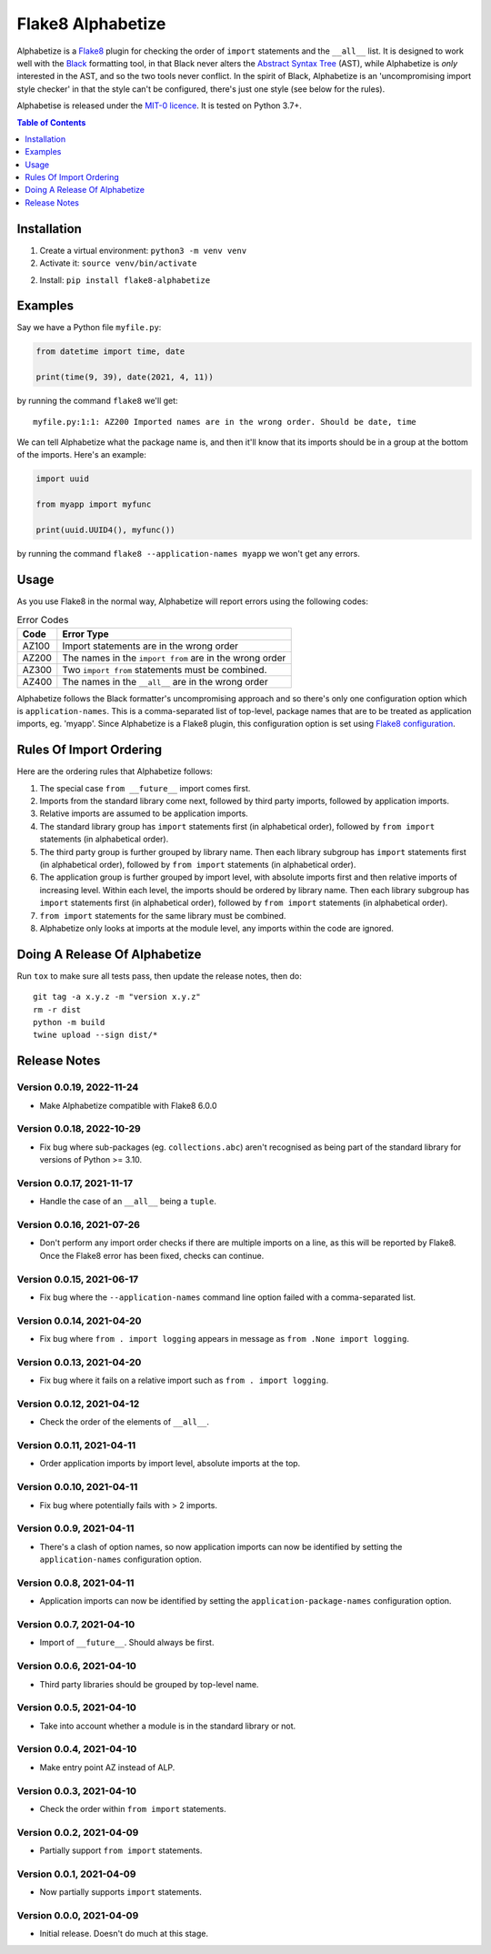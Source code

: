 ==================
Flake8 Alphabetize
==================

Alphabetize is a `Flake8 <https://flake8.pycqa.org/en/latest/>`_ plugin for checking the
order of ``import`` statements and the ``__all__`` list. It is designed to work well
with the `Black <https://black.readthedocs.io/en/stable/index.html>`_ formatting tool,
in that Black never alters the
`Abstract Syntax Tree <https://en.wikipedia.org/wiki/Abstract_syntax_tree>`_ (AST),
while Alphabetize is *only* interested in the AST, and so the two tools never conflict.
In the spirit of Black, Alphabetize is an 'uncompromising import style checker' in that
the style can't be configured, there's just one style (see below for the rules).

Alphabetise is released under the `MIT-0 licence
<https://choosealicense.com/licenses/mit-0/>`_. It is tested on Python 3.7+.

.. image:: https://github.com/tlocke/flake8-alphabetize/actions/workflows/test.yaml/badge.svg
   :alt: Build Status

.. contents:: Table of Contents
   :depth: 1
   :local:


Installation
------------

1. Create a virtual environment: ``python3 -m venv venv``

#. Activate it: ``source venv/bin/activate``

2. Install: ``pip install flake8-alphabetize``


Examples
--------

Say we have a Python file ``myfile.py``:

.. code:: python

   from datetime import time, date

   print(time(9, 39), date(2021, 4, 11))


by running the command ``flake8`` we'll get::

   myfile.py:1:1: AZ200 Imported names are in the wrong order. Should be date, time

We can tell Alphabetize what the package name is, and then it'll know that its imports
should be in a group at the bottom of the imports. Here's an example:

.. code:: python

   import uuid

   from myapp import myfunc

   print(uuid.UUID4(), myfunc())


by running the command ``flake8 --application-names myapp`` we won't get any errors.


Usage
-----

As you use Flake8 in the normal way, Alphabetize will report errors using the following
codes:

.. table:: Error Codes

   +-------+----------------------------------------------------------------+
   | Code  | Error Type                                                     |
   +=======+================================================================+
   | AZ100 | Import statements are in the wrong order                       |
   +-------+----------------------------------------------------------------+
   | AZ200 | The names in the ``import from`` are in the wrong order        |
   +-------+----------------------------------------------------------------+
   | AZ300 | Two ``import from`` statements must be combined.               |
   +-------+----------------------------------------------------------------+
   | AZ400 | The names in the ``__all__`` are in the wrong order            |
   +-------+----------------------------------------------------------------+

Alphabetize follows the Black formatter's uncompromising approach and so there's only
one configuration option which is ``application-names``. This is a comma-separated list
of top-level, package names that are to be treated as application imports, eg. 'myapp'.
Since Alphabetize is a Flake8 plugin, this configuration option is set using
`Flake8 configuration <https://flake8.pycqa.org/en/latest/user/configuration.html>`_.


Rules Of Import Ordering
------------------------

Here are the ordering rules that Alphabetize follows:

1. The special case ``from __future__`` import comes first.

#. Imports from the standard library come next, followed by third party imports,
   followed by application imports.

#. Relative imports are assumed to be application imports.

#. The standard library group has ``import`` statements first (in alphabetical order),
   followed by ``from import`` statements (in alphabetical order).

#. The third party group is further grouped by library name. Then each library subgroup
   has ``import`` statements first (in alphabetical order), followed by ``from import``
   statements (in alphabetical order).

#. The application group is further grouped by import level, with absolute imports first
   and then relative imports of increasing level. Within each level, the imports should
   be ordered by library name. Then each library subgroup has ``import`` statements
   first (in alphabetical order), followed by ``from import`` statements (in
   alphabetical order).

#. ``from import`` statements for the same library must be combined.

#. Alphabetize only looks at imports at the module level, any imports within the code
   are ignored.


Doing A Release Of Alphabetize
------------------------------

Run ``tox`` to make sure all tests pass, then update the release notes, then do::

   git tag -a x.y.z -m "version x.y.z"
   rm -r dist
   python -m build
   twine upload --sign dist/*


Release Notes
-------------

Version 0.0.19, 2022-11-24
``````````````````````````

- Make Alphabetize compatible with Flake8 6.0.0


Version 0.0.18, 2022-10-29
``````````````````````````

- Fix bug where sub-packages (eg. ``collections.abc``) aren't recognised as being part
  of the standard library for versions of Python >= 3.10.


Version 0.0.17, 2021-11-17
``````````````````````````

- Handle the case of an ``__all__`` being a ``tuple``.


Version 0.0.16, 2021-07-26
``````````````````````````

* Don't perform any import order checks if there are multiple imports on a line, as
  this will be reported by Flake8. Once the Flake8 error has been fixed, checks can
  continue.


Version 0.0.15, 2021-06-17
``````````````````````````

* Fix bug where the ``--application-names`` command line option failed with a
  comma-separated list.


Version 0.0.14, 2021-04-20
``````````````````````````

* Fix bug where ``from . import logging`` appears in message as ``from .None import
  logging``.


Version 0.0.13, 2021-04-20
``````````````````````````

* Fix bug where it fails on a relative import such as ``from . import logging``.


Version 0.0.12, 2021-04-12
``````````````````````````

* Check the order of the elements of ``__all__``.


Version 0.0.11, 2021-04-11
``````````````````````````

* Order application imports by import level, absolute imports at the top.


Version 0.0.10, 2021-04-11
``````````````````````````

* Fix bug where potentially fails with > 2 imports.


Version 0.0.9, 2021-04-11
`````````````````````````

* There's a clash of option names, so now application imports can now be identified by
  setting the ``application-names`` configuration option.


Version 0.0.8, 2021-04-11
`````````````````````````

* Application imports can now be identified by setting the ``application-package-names``
  configuration option.


Version 0.0.7, 2021-04-10
`````````````````````````

* Import of ``__future__``. Should always be first.


Version 0.0.6, 2021-04-10
`````````````````````````

* Third party libraries should be grouped by top-level name.


Version 0.0.5, 2021-04-10
`````````````````````````

* Take into account whether a module is in the standard library or not.


Version 0.0.4, 2021-04-10
`````````````````````````

* Make entry point AZ instead of ALP.


Version 0.0.3, 2021-04-10
`````````````````````````

* Check the order within ``from import`` statements.


Version 0.0.2, 2021-04-09
`````````````````````````

* Partially support ``from import`` statements.


Version 0.0.1, 2021-04-09
`````````````````````````

* Now partially supports ``import`` statements.


Version 0.0.0, 2021-04-09
`````````````````````````

* Initial release. Doesn't do much at this stage.
